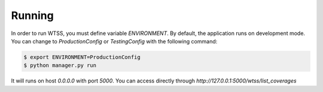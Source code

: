 .. _running:

Running
=======

In order to run WTSS, you must define variable `ENVIRONMENT`. By default, the application runs on development mode. You can change to
`ProductionConfig` or `TestingConfig` with the following command:


.. code-block:: sh

    $ export ENVIRONMENT=ProductionConfig
    $ python manager.py run


It will runs on host `0.0.0.0` with port `5000`. You can access directly through `http://127.0.0.1:5000/wtss/list_coverages`